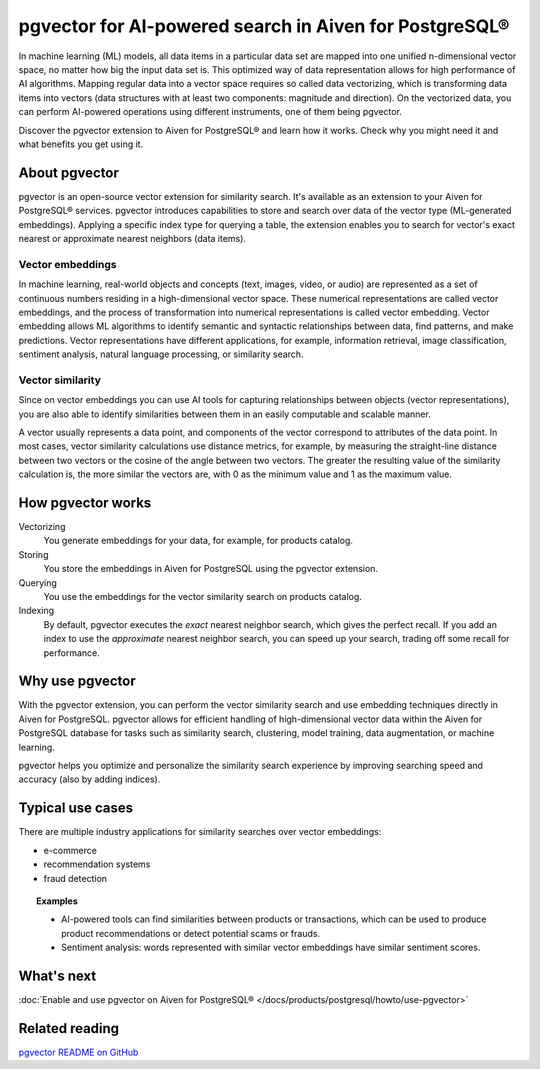 pgvector for AI-powered search in Aiven for PostgreSQL®
=======================================================

In machine learning (ML) models, all data items in a particular data set are mapped into one unified n-dimensional vector space, no matter how big the input data set is. This optimized way of data representation allows for high performance of AI algorithms. Mapping regular data into a vector space requires so called data vectorizing, which is transforming data items into vectors (data structures with at least two components: magnitude and direction). On the vectorized data, you can perform AI-powered operations using different instruments, one of them being pgvector.

Discover the pgvector extension to Aiven for PostgreSQL® and learn how it works. Check why you might need it and what benefits you get using it. 

About pgvector
--------------

pgvector is an open-source vector extension for similarity search. It's available as an extension to your Aiven for PostgreSQL® services. pgvector introduces capabilities to store and search over data of the vector type (ML-generated embeddings). Applying a specific index type for querying a table, the extension enables you to search for vector's exact nearest or approximate nearest neighbors (data items). 

Vector embeddings
'''''''''''''''''

In machine learning, real-world objects and concepts (text, images, video, or audio) are represented as a set of continuous numbers residing in a high-dimensional vector space. These numerical representations are called vector embeddings, and the process of transformation into numerical representations is called vector embedding. Vector embedding allows ML algorithms to identify semantic and syntactic relationships between data, find patterns, and make predictions. Vector representations have different applications, for example, information retrieval, image classification, sentiment analysis, natural language processing, or similarity search.

Vector similarity
'''''''''''''''''

Since on vector embeddings you can use AI tools for capturing relationships between objects (vector representations), you are also able to identify similarities between them in an easily computable and scalable manner.

A vector usually represents a data point, and components of the vector correspond to attributes of the data point.
In most cases, vector similarity calculations use distance metrics, for example, by measuring the straight-line distance between two vectors or the cosine of the angle between two vectors. The greater the resulting value of the similarity calculation is, the more similar the vectors are, with 0 as the minimum value and 1 as the maximum value.

How pgvector works
------------------

Vectorizing
  You generate embeddings for your data, for example, for products catalog.
Storing
  You store the embeddings in Aiven for PostgreSQL using the pgvector extension.
Querying 
  You use the embeddings for the vector similarity search on products catalog.
Indexing
  By default, pgvector executes the *exact* nearest neighbor search, which gives the perfect recall. If you add an index to use the *approximate* nearest neighbor search, you can speed up your search, trading off some recall for performance.

Why use pgvector
----------------

With the pgvector extension, you can perform the vector similarity search and use embedding techniques directly in Aiven for PostgreSQL. pgvector allows for efficient handling of high-dimensional vector data within the Aiven for PostgreSQL database for tasks such as similarity search, clustering, model training, data augmentation, or machine learning.

pgvector helps you optimize and personalize the similarity search experience by improving searching speed and accuracy (also by adding indices).

Typical use cases
-----------------

There are multiple industry applications for similarity searches over vector embeddings:

* e-commerce
* recommendation systems
* fraud detection

.. topic:: Examples
    
    * AI-powered tools can find similarities between products or transactions, which can be used to produce product recommendations or detect potential scams or frauds.
    * Sentiment analysis: words represented with similar vector embeddings have similar sentiment scores.

What's next
-----------

:doc:`Enable and use pgvector on Aiven for PostgreSQL® </docs/products/postgresql/howto/use-pgvector>`

Related reading
---------------

`pgvector README on GitHub <https://github.com/pgvector/pgvector/blob/master/README.md>`_
